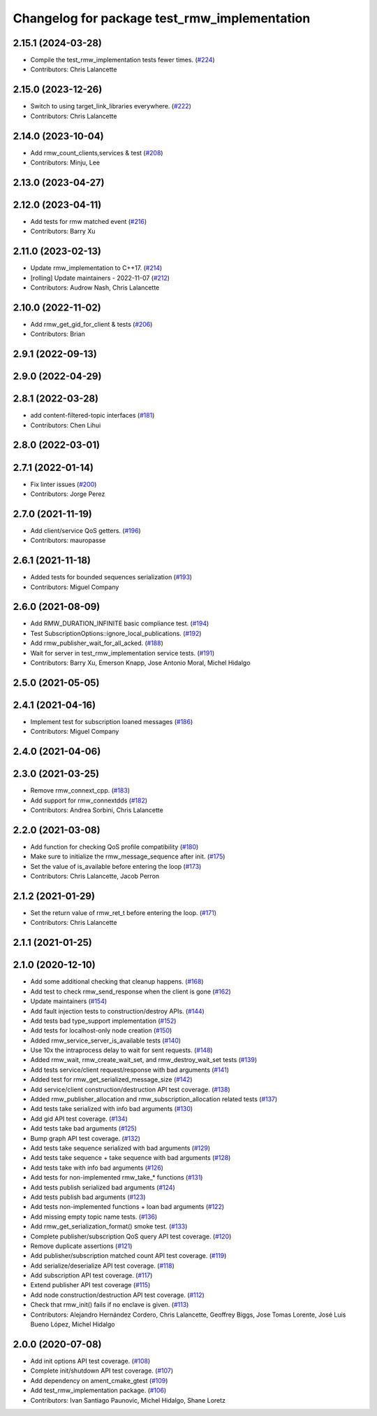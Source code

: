 ^^^^^^^^^^^^^^^^^^^^^^^^^^^^^^^^^^^^^^^^^^^^^
Changelog for package test_rmw_implementation
^^^^^^^^^^^^^^^^^^^^^^^^^^^^^^^^^^^^^^^^^^^^^

2.15.1 (2024-03-28)
-------------------
* Compile the test_rmw_implementation tests fewer times. (`#224 <https://github.com/ros2/rmw_implementation/issues/224>`_)
* Contributors: Chris Lalancette

2.15.0 (2023-12-26)
-------------------
* Switch to using target_link_libraries everywhere. (`#222 <https://github.com/ros2/rmw_implementation/issues/222>`_)
* Contributors: Chris Lalancette

2.14.0 (2023-10-04)
-------------------
* Add rmw_count_clients,services & test (`#208 <https://github.com/ros2/rmw_implementation/issues/208>`_)
* Contributors: Minju, Lee

2.13.0 (2023-04-27)
-------------------

2.12.0 (2023-04-11)
-------------------
* Add tests for rmw matched event (`#216 <https://github.com/ros2/rmw_implementation/issues/216>`_)
* Contributors: Barry Xu

2.11.0 (2023-02-13)
-------------------
* Update rmw_implementation to C++17. (`#214 <https://github.com/ros2/rmw_implementation/issues/214>`_)
* [rolling] Update maintainers - 2022-11-07 (`#212 <https://github.com/ros2/rmw_implementation/issues/212>`_)
* Contributors: Audrow Nash, Chris Lalancette

2.10.0 (2022-11-02)
-------------------
* Add rmw_get_gid_for_client & tests (`#206 <https://github.com/ros2/rmw_implementation/issues/206>`_)
* Contributors: Brian

2.9.1 (2022-09-13)
------------------

2.9.0 (2022-04-29)
------------------

2.8.1 (2022-03-28)
------------------
* add content-filtered-topic interfaces (`#181 <https://github.com/ros2/rmw_implementation/issues/181>`_)
* Contributors: Chen Lihui

2.8.0 (2022-03-01)
------------------

2.7.1 (2022-01-14)
------------------
* Fix linter issues (`#200 <https://github.com/ros2/rmw_implementation/issues/200>`_)
* Contributors: Jorge Perez

2.7.0 (2021-11-19)
------------------
* Add client/service QoS getters. (`#196 <https://github.com/ros2/rmw_implementation/issues/196>`_)
* Contributors: mauropasse

2.6.1 (2021-11-18)
------------------
* Added tests for bounded sequences serialization (`#193 <https://github.com/ros2/rmw_implementation/issues/193>`_)
* Contributors: Miguel Company

2.6.0 (2021-08-09)
------------------
* Add RMW_DURATION_INFINITE basic compliance test. (`#194 <https://github.com/ros2/rmw_implementation/issues/194>`_)
* Test SubscriptionOptions::ignore_local_publications. (`#192 <https://github.com/ros2/rmw_implementation/issues/192>`_)
* Add rmw_publisher_wait_for_all_acked. (`#188 <https://github.com/ros2/rmw_implementation/issues/188>`_)
* Wait for server in test_rmw_implementation service tests. (`#191 <https://github.com/ros2/rmw_implementation/issues/191>`_)
* Contributors: Barry Xu, Emerson Knapp, Jose Antonio Moral, Michel Hidalgo

2.5.0 (2021-05-05)
------------------

2.4.1 (2021-04-16)
------------------
* Implement test for subscription loaned messages (`#186 <https://github.com/ros2/rmw_implementation/issues/186>`_)
* Contributors: Miguel Company

2.4.0 (2021-04-06)
------------------

2.3.0 (2021-03-25)
------------------
* Remove rmw_connext_cpp. (`#183 <https://github.com/ros2/rmw_implementation/issues/183>`_)
* Add support for rmw_connextdds (`#182 <https://github.com/ros2/rmw_implementation/issues/182>`_)
* Contributors: Andrea Sorbini, Chris Lalancette

2.2.0 (2021-03-08)
------------------
* Add function for checking QoS profile compatibility (`#180 <https://github.com/ros2/rmw_implementation/issues/180>`_)
* Make sure to initialize the rmw_message_sequence after init. (`#175 <https://github.com/ros2/rmw_implementation/issues/175>`_)
* Set the value of is_available before entering the loop (`#173 <https://github.com/ros2/rmw_implementation/issues/173>`_)
* Contributors: Chris Lalancette, Jacob Perron

2.1.2 (2021-01-29)
------------------
* Set the return value of rmw_ret_t before entering the loop. (`#171 <https://github.com/ros2/rmw_implementation/issues/171>`_)
* Contributors: Chris Lalancette

2.1.1 (2021-01-25)
------------------

2.1.0 (2020-12-10)
------------------
* Add some additional checking that cleanup happens. (`#168 <https://github.com/ros2/rmw_implementation/issues/168>`_)
* Add test to check rmw_send_response when the client is gone (`#162 <https://github.com/ros2/rmw_implementation/issues/162>`_)
* Update maintainers (`#154 <https://github.com/ros2/rmw_implementation/issues/154>`_)
* Add fault injection tests to construction/destroy APIs.  (`#144 <https://github.com/ros2/rmw_implementation/issues/144>`_)
* Add tests bad type_support implementation (`#152 <https://github.com/ros2/rmw_implementation/issues/152>`_)
* Add tests for localhost-only node creation (`#150 <https://github.com/ros2/rmw_implementation/issues/150>`_)
* Added rmw_service_server_is_available tests (`#140 <https://github.com/ros2/rmw_implementation/issues/140>`_)
* Use 10x the intraprocess delay to wait for sent requests. (`#148 <https://github.com/ros2/rmw_implementation/issues/148>`_)
* Added rmw_wait, rmw_create_wait_set, and rmw_destroy_wait_set tests (`#139 <https://github.com/ros2/rmw_implementation/issues/139>`_)
* Add tests service/client request/response with bad arguments (`#141 <https://github.com/ros2/rmw_implementation/issues/141>`_)
* Added test for rmw_get_serialized_message_size (`#142 <https://github.com/ros2/rmw_implementation/issues/142>`_)
* Add service/client construction/destruction API test coverage. (`#138 <https://github.com/ros2/rmw_implementation/issues/138>`_)
* Added rmw_publisher_allocation and rmw_subscription_allocation related tests (`#137 <https://github.com/ros2/rmw_implementation/issues/137>`_)
* Add tests take serialized with info bad arguments (`#130 <https://github.com/ros2/rmw_implementation/issues/130>`_)
* Add gid API test coverage. (`#134 <https://github.com/ros2/rmw_implementation/issues/134>`_)
* Add tests take bad arguments  (`#125 <https://github.com/ros2/rmw_implementation/issues/125>`_)
* Bump graph API test coverage. (`#132 <https://github.com/ros2/rmw_implementation/issues/132>`_)
* Add tests take sequence serialized with bad arguments (`#129 <https://github.com/ros2/rmw_implementation/issues/129>`_)
* Add tests take sequence + take sequence with bad arguments (`#128 <https://github.com/ros2/rmw_implementation/issues/128>`_)
* Add tests take with info bad arguments (`#126 <https://github.com/ros2/rmw_implementation/issues/126>`_)
* Add tests for non-implemented rmw_take\_* functions (`#131 <https://github.com/ros2/rmw_implementation/issues/131>`_)
* Add tests publish serialized bad arguments (`#124 <https://github.com/ros2/rmw_implementation/issues/124>`_)
* Add tests publish bad arguments (`#123 <https://github.com/ros2/rmw_implementation/issues/123>`_)
* Add tests non-implemented functions + loan bad arguments (`#122 <https://github.com/ros2/rmw_implementation/issues/122>`_)
* Add missing empty topic name tests. (`#136 <https://github.com/ros2/rmw_implementation/issues/136>`_)
* Add rmw_get_serialization_format() smoke test. (`#133 <https://github.com/ros2/rmw_implementation/issues/133>`_)
* Complete publisher/subscription QoS query API test coverage. (`#120 <https://github.com/ros2/rmw_implementation/issues/120>`_)
* Remove duplicate assertions (`#121 <https://github.com/ros2/rmw_implementation/issues/121>`_)
* Add publisher/subscription matched count API test coverage. (`#119 <https://github.com/ros2/rmw_implementation/issues/119>`_)
* Add serialize/deserialize API test coverage. (`#118 <https://github.com/ros2/rmw_implementation/issues/118>`_)
* Add subscription API test coverage. (`#117 <https://github.com/ros2/rmw_implementation/issues/117>`_)
* Extend publisher API test coverage (`#115 <https://github.com/ros2/rmw_implementation/issues/115>`_)
* Add node construction/destruction API test coverage. (`#112 <https://github.com/ros2/rmw_implementation/issues/112>`_)
* Check that rmw_init() fails if no enclave is given. (`#113 <https://github.com/ros2/rmw_implementation/issues/113>`_)
* Contributors: Alejandro Hernández Cordero, Chris Lalancette, Geoffrey Biggs, Jose Tomas Lorente, José Luis Bueno López, Michel Hidalgo

2.0.0 (2020-07-08)
------------------
* Add init options API test coverage. (`#108 <https://github.com/ros2/rmw_implementation/issues/108>`_)
* Complete init/shutdown API test coverage. (`#107 <https://github.com/ros2/rmw_implementation/issues/107>`_)
* Add dependency on ament_cmake_gtest (`#109 <https://github.com/ros2/rmw_implementation/issues/109>`_)
* Add test_rmw_implementation package. (`#106 <https://github.com/ros2/rmw_implementation/issues/106>`_)
* Contributors: Ivan Santiago Paunovic, Michel Hidalgo, Shane Loretz
